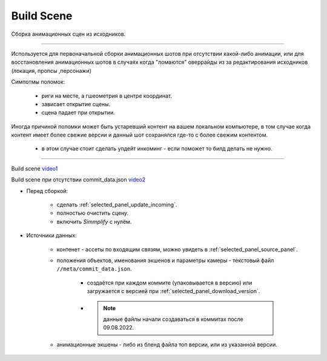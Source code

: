 .. _build-scene-page:

Build Scene
===============

Сборка анимационных сцен из исходников.

----------------------------

Используется для первоначальной сборки анимационных шотов при отсутствии какой-либо анимации, или для восстановления анимационных шотов в случаях когда "ломаются" оверрайды из за редактирования исходников (локация, пропсы ,персонажи)

Симпотмы поломок:

    * риги на месте, а гшеометрия в центре координат.

    * зависает открытие сцены.

    * сцена падает при открытии.

Иногда причиной поломки может быть устаревший контент на вашем локальном компьютере, в том случае когда контент имеет более свежие версии и данный шот сохранялся где-то с более свежим контентом.

    * в этом случае стоит сделать упдейт инкоминг - если поможет то билд делать не нужно.

----------------------------

.. image:: ../../_static/images/build_scene.png


Build scene video1_

Build scene при отсутствии commit_data.json video2_


.. _video1: https://disk.yandex.ru/d/odWN6S6m7nBcbQ

.. _video2: https://disk.yandex.ru/i/hChfAc7wYBup_Q


* Перед сборкой:

    * сделать :ref:`selected_panel_update_incoming`.

    * полностью очистить сцену.

    * включить *Simmplify* с нулём.

* Источники данных:

    * контенет - ассеты по входящим связям, можно увидеть в :ref:`selected_panel_source_panel`.

    * положения объектов, именования экшенов и параметры камеры - текстовый файл ``//meta/commit_data.json``.

        * создаётся при каждом коммите (упаковывается в версию) или загружается с версией при :ref:`selected_panel_download_version`.

        * .. note:: данные файлы начали создаваться в коммитах после 09.08.2022.

    * анимационные экшены - либо из бленд файла топ версии, или из указанной версии.

